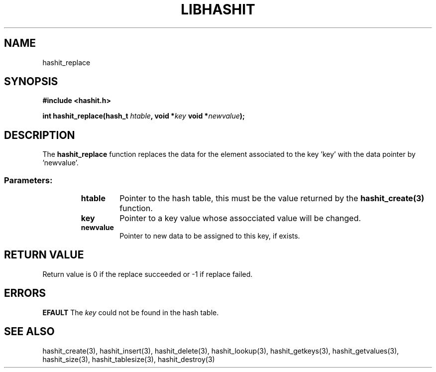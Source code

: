 .TH LIBHASHIT 3 "2017-06-05"

.SH NAME
hashit_replace

.SH SYNOPSIS
.B #include <hashit.h>
.PP
.B int hashit_replace(hash_t \fIhtable\fB, void *\fIkey\fB void *\fInewvalue\fB);

.SH DESCRIPTION
The \fBhashit_replace\fR function replaces the data for the element associated to the key 'key' with
the data pointer by 'newvalue'.
.TP
.SS Parameters:
.RS
.TP
.B htable
Pointer to the hash table, this must be the value returned by the
\fBhashit_create(3)\fR function.
.TP
.B key
Pointer to a key value whose assocciated value will be changed.
.TP
.B newvalue
Pointer to new data to be assigned to this key, if exists.
.RE

.SH RETURN VALUE
Return value is 0 if the replace succeeded or -1 if replace failed.

.SH ERRORS
.B EFAULT\fR The \fIkey\fR could not be found in the hash table.

.SH SEE ALSO
hashit_create(3), hashit_insert(3), hashit_delete(3), hashit_lookup(3), 
hashit_getkeys(3), hashit_getvalues(3), hashit_size(3), 
hashit_tablesize(3), hashit_destroy(3)

